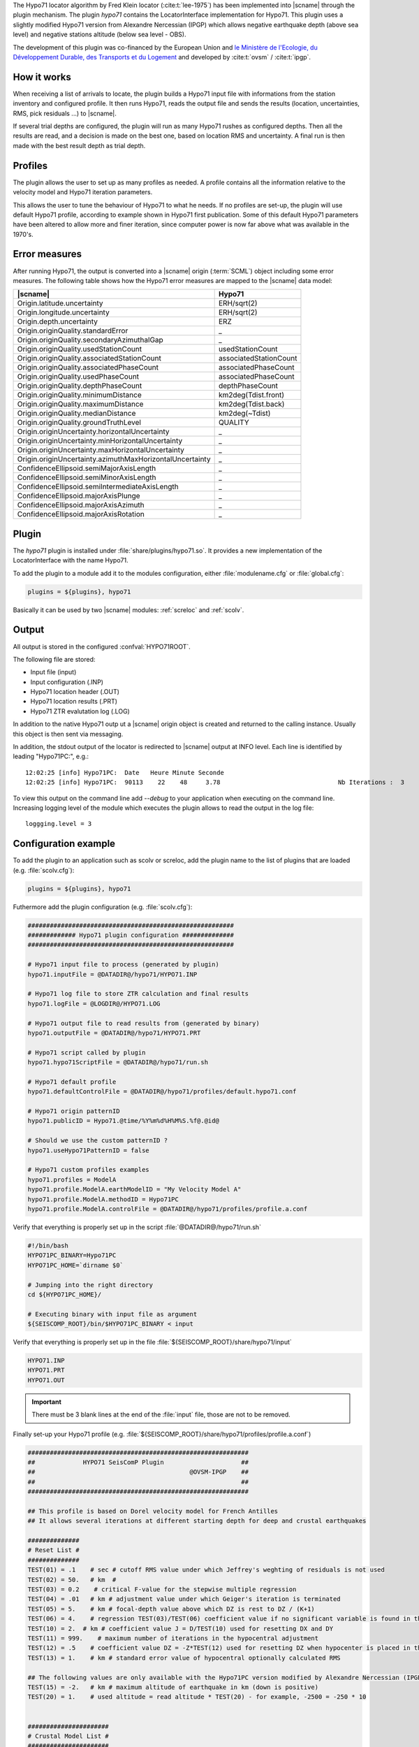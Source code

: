 The Hypo71 locator algorithm by Fred Klein locator (:cite:t:`lee-1975`) has
been implemented into |scname| through the plugin mechanism. The plugin *hypo71*
contains the LocatorInterface implementation for Hypo71.
This plugin uses a slightly modified Hypo71 version from Alexandre Nercessian (IPGP)
which allows negative earthquake depth (above sea level) and negative stations
altitude (below sea level - OBS).

The development of this plugin was co-financed by the European Union and
`le Ministère de l'Ecologie, du Développement Durable, des Transports et du Logement
<http://www.developpement-durable.gouv.fr>`_
and developed by :cite:t:`ovsm` / :cite:t:`ipgp`.


How it works
============

When receiving a list of arrivals to locate, the plugin builds a Hypo71 input
file with informations from the station inventory and configured profile.
It then runs Hypo71, reads the output file and sends the results (location,
uncertainties, RMS, pick residuals ...) to |scname|.

If several trial depths are configured, the plugin will run as many Hypo71
rushes as configured depths.
Then all the results are read, and a decision is made on the best one, based on
location RMS and uncertainty.
A final run is then made with the best result depth as trial depth.


Profiles
========

The plugin allows the user to set up as many profiles as needed.
A profile contains all the information relative to the velocity model and
Hypo71 iteration parameters.

This allows the user to tune the behaviour of Hypo71 to what he needs.
If no profiles are set-up, the plugin will use default Hypo71 profile, according
to example shown in Hypo71 first publication.
Some of this default Hypo71 parameters have been altered to allow more and finer
iteration, since computer power is now far above what was available in the 1970's.


Error measures
==============

After running Hypo71, the output is converted into a |scname| origin (:term:`SCML`)
object including some error measures. The following table shows how
the Hypo71 error measures are mapped to the |scname| data model:

=========================================================  =====================================================
|scname|                                                   Hypo71
=========================================================  =====================================================
Origin.latitude.uncertainty                                ERH/sqrt(2)
Origin.longitude.uncertainty                               ERH/sqrt(2)
Origin.depth.uncertainty                                   ERZ
Origin.originQuality.standardError                         _
Origin.originQuality.secondaryAzimuthalGap                 _
Origin.originQuality.usedStationCount                      usedStationCount
Origin.originQuality.associatedStationCount                associatedStationCount
Origin.originQuality.associatedPhaseCount                  associatedPhaseCount
Origin.originQuality.usedPhaseCount                        associatedPhaseCount
Origin.originQuality.depthPhaseCount                       depthPhaseCount
Origin.originQuality.minimumDistance                       km2deg(Tdist.front)
Origin.originQuality.maximumDistance                       km2deg(Tdist.back)
Origin.originQuality.medianDistance                        km2deg(~Tdist)
Origin.originQuality.groundTruthLevel                      QUALITY
Origin.originUncertainty.horizontalUncertainty             _
Origin.originUncertainty.minHorizontalUncertainty          _
Origin.originUncertainty.maxHorizontalUncertainty          _
Origin.originUncertainty.azimuthMaxHorizontalUncertainty   _
ConfidenceEllipsoid.semiMajorAxisLength                    _
ConfidenceEllipsoid.semiMinorAxisLength                    _
ConfidenceEllipsoid.semiIntermediateAxisLength             _
ConfidenceEllipsoid.majorAxisPlunge                        _
ConfidenceEllipsoid.majorAxisAzimuth                       _
ConfidenceEllipsoid.majorAxisRotation                      _
=========================================================  =====================================================


Plugin
======

The *hypo71* plugin is installed under :file:`share/plugins/hypo71.so`.
It provides a new implementation of the LocatorInterface with the name Hypo71.

To add the plugin to a module add it to the modules configuration, either
:file:`modulename.cfg` or :file:`global.cfg`:

.. code-block:: sh

   plugins = ${plugins}, hypo71

Basically it can be used by two |scname| modules: :ref:`screloc` and :ref:`scolv`.


Output
======

All output is stored in the configured :confval:`HYPO71ROOT`.

The following file are stored:

- Input file (input)
- Input configuration (.INP)
- Hypo71 location header (.OUT)
- Hypo71 location results (.PRT)
- Hypo71 ZTR evalutation log (.LOG)

In addition to the native Hypo71 outp ut a |scname| origin object is created and
returned to the calling instance. Usually this object is then sent via messaging.

In addition, the stdout output of the locator is redirected to |scname| output at
INFO level. Each line is identified by leading "Hypo71PC:", e.g.: ::

   12:02:25 [info] Hypo71PC:  Date   Heure Minute Seconde
   12:02:25 [info] Hypo71PC:  90113    22    48     3.78                                Nb Iterations :  3

To view this output on the command line add *--debug* to your application when executing on
the command line. Increasing logging level of the module which executes the plugin
allows to read the output in the log file: ::

   loggging.level = 3


Configuration example
=====================

To add the plugin to an application such as scolv or screloc, add the plugin
name to the list of plugins that are loaded (e.g. :file:`scolv.cfg`):

.. code-block:: sh

   plugins = ${plugins}, hypo71

Futhermore add the plugin configuration (e.g. :file:`scolv.cfg`):

.. code-block:: sh

   ########################################################
   ############# Hypo71 plugin configuration ##############
   ########################################################

   # Hypo71 input file to process (generated by plugin)
   hypo71.inputFile = @DATADIR@/hypo71/HYPO71.INP

   # Hypo71 log file to store ZTR calculation and final results
   hypo71.logFile = @LOGDIR@/HYPO71.LOG

   # Hypo71 output file to read results from (generated by binary)
   hypo71.outputFile = @DATADIR@/hypo71/HYPO71.PRT

   # Hypo71 script called by plugin
   hypo71.hypo71ScriptFile = @DATADIR@/hypo71/run.sh

   # Hypo71 default profile
   hypo71.defaultControlFile = @DATADIR@/hypo71/profiles/default.hypo71.conf

   # Hypo71 origin patternID
   hypo71.publicID = Hypo71.@time/%Y%m%d%H%M%S.%f@.@id@

   # Should we use the custom patternID ?
   hypo71.useHypo71PatternID = false

   # Hypo71 custom profiles examples
   hypo71.profiles = ModelA
   hypo71.profile.ModelA.earthModelID = "My Velocity Model A"
   hypo71.profile.ModelA.methodID = Hypo71PC
   hypo71.profile.ModelA.controlFile = @DATADIR@/hypo71/profiles/profile.a.conf

Verify that everything is properly set up in the script :file:`@DATADIR@/hypo71/run.sh`

.. code-block:: sh

   #!/bin/bash
   HYPO71PC_BINARY=Hypo71PC
   HYPO71PC_HOME=`dirname $0`

   # Jumping into the right directory
   cd ${HYPO71PC_HOME}/

   # Executing binary with input file as argument
   ${SEISCOMP_ROOT}/bin/$HYPO71PC_BINARY < input

Verify that everything is properly set up in the file :file:`${SEISCOMP_ROOT}/share/hypo71/input`

.. code-block:: sh

   HYPO71.INP
   HYPO71.PRT
   HYPO71.OUT


.. important ::

   There must be 3 blank lines at the end of the :file:`input` file, those are not to be removed.

Finally set-up your Hypo71 profile (e.g. :file:`${SEISCOMP_ROOT}/share/hypo71/profiles/profile.a.conf`)

.. code-block:: sh

   ############################################################
   ##             HYPO71 SeisComP Plugin                     ##
   ##                                          @OVSM-IPGP    ##
   ##                                                        ##
   ############################################################

   ## This profile is based on Dorel velocity model for French Antilles
   ## It allows several iterations at different starting depth for deep and crustal earthquakes

   ##############
   # Reset List #
   ##############
   TEST(01) = .1    # sec # cutoff RMS value under which Jeffrey's weghting of residuals is not used
   TEST(02) = 50.   # km  #
   TEST(03) = 0.2    # critical F-value for the stepwise multiple regression
   TEST(04) = .01   # km # adjustment value under which Geiger's iteration is terminated
   TEST(05) = 5.    # km # focal-depth value above which DZ is rest to DZ / (K+1)
   TEST(06) = 4.    # regression TEST(03)/TEST(06) coefficient value if no significant variable is found in the stepwise multiple regression
   TEST(10) = 2.  # km # coefficient value J = D/TEST(10) used for resetting DX and DY
   TEST(11) = 999.    # maximum number of iterations in the hypocentral adjustment
   TEST(12) = .5    # coefficient value DZ = -Z*TEST(12) used for resetting DZ when hypocenter is placed in the air
   TEST(13) = 1.    # km # standard error value of hypocentral optionally calculated RMS

   ## The following values are only available with the Hypo71PC version modified by Alexandre Nercessian (IPGP) which is included with this plugin
   TEST(15) = -2.   # km # maximum altitude of earthquake in km (down is positive)
   TEST(20) = 1.    # used altitude = read altitude * TEST(20) - for example, -2500 = -250 * 10


   ######################
   # Crustal Model List #
   ######################
   CRUSTAL_VELOCITY_MODEL = 3.50, 6.00, 7.00, 8.00
   CRUSTAL_DEPTH_MODEL = 0.00, 3.00, 15.00, 30.00


   ################
   # Control Card #
   ################
   # MANDATORY
   ZTR = 5, 20, 40, 60, 80, 100, 150, 200   # km # trial focus depth, at least two
   # MANDATORY
   XNEAR = 200. # km # distance from epicenter up to which the distance weighting is 1
   # MANDATORY
   XFAR = 450. # km # distance from epicenter beyond which the distance weighting is 0
   # MANDATORY
   POS = 1.76  # ratio of P-velocity to S-velocity

   KAZ = 1      # 1 or blank # apply azimuthal weighting of stations ?
   KSORT = 1    # 1 or blank # sort stations by distance in the output ?

   # Use the position obtained from the best ZTR value ?
   USE_TRIAL_POSITION = false


   ####################
   # Instruction Card #
   ####################
   KNST = 1 # use S data ?
   INST = 0 # fix depth ?

   #####################################
   # Optionnal Weighting Look-Up Table #
   #####################################
   # Uncomment if you want to disable dynamic weighting and use those uncertainties as
   # boundaries for weighting (e.g. a pick with +-0.02 will have a weight of 0)
   #WEIGHT_UNCERTAINTY_BOUNDARIES = 0.1, 0.2, 0.5, 1.0


Usage
=====

Locator
-------

The usage of the new Hypo71 plugin is straight forward. Once loaded successfully
the new locator shows up in the lower left corners combo box.

.. figure:: media/hypo71/locator_selection_small.png
   :align: center

Select the new Hypo71 locator and a profile from the pre-configured list.

.. figure:: media/hypo71/locator_profile_selection_small.png
   :align: center

The Hypo71 implementation doesn't provide a virtual profile automatically but the
plugins ships with some example profiles.

If an origin has been relocated the method should be set to "Hypo71" and
the earth model contains the name of the profile used to perform this localization.

.. figure:: media/hypo71/origin_information.png
   :align: center


Settings
--------

The Hypo71 locator implementation supports to override configured settings or
control parameters for a session. Those changes are not persistent and lost if
the locator is changed to another one or the profile has been changed.

To open the settings dialog press the button right to the locator selection
combo box.

.. figure:: media/hypo71/locator_settings.png
   :align: center

Then the Hypo71 selected profile parameters show up.

.. figure:: media/hypo71/hypo71_settings.png
   :align: center


More
====

* Take a look at Fred Klein HYPOINVERSE Earthquake Location software (:cite:t:`klein-2002`),
* Hypo71PC original manual and binary are available on USGS website (:cite:t:`lee-1975`).
